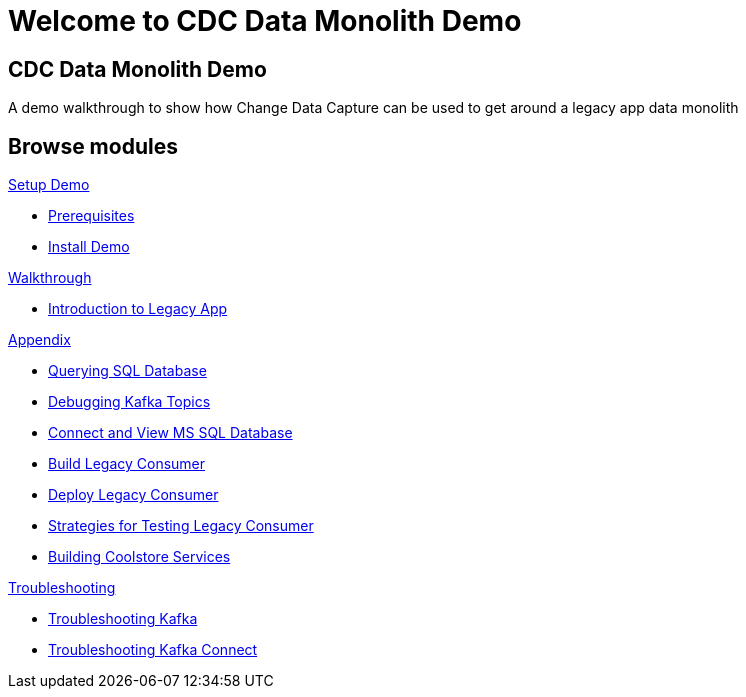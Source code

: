 = Welcome to CDC Data Monolith Demo
:page-layout: home
:!sectids:

[.text-center.strong]
== CDC Data Monolith Demo

A demo walkthrough to show how Change Data Capture can be used to get around a legacy app data monolith

[.tiles.browse]
== Browse modules

[.tile]
.xref:01-setup.adoc[Setup Demo]
* xref:01-setup.adoc#prerequisite[Prerequisites]
* xref:01-setup.adoc#install[Install Demo]

[.tile]
.xref:02-walkthrough.adoc[Walkthrough]
* xref:02-walkthrough.adoc#legacy[Introduction to Legacy App]

[.tile]
.xref:03-appendix[Appendix]
* xref:03-appendix.adoc#querysql[Querying SQL Database]
* xref:03-appendix.adoc#kafkatopicdebug[Debugging Kafka Topics]
* xref:03-appendix.adoc#mssql[Connect and View MS SQL Database]
* xref:03-appendix.adoc#build[Build Legacy Consumer]
* xref:03-appendix.adoc#deploy[Deploy Legacy Consumer]
* xref:03-appendix.adoc#testapp[Strategies for Testing Legacy Consumer]
* xref:03-appendix.adoc#buildcoolstore[Building Coolstore Services]

[.tile]
.xref:04-troubleshooting[Troubleshooting]
* xref:04-troubleshooting.adoc#kafka[Troubleshooting Kafka]
* xref:04-troubleshooting.adoc#kafkaconnect[Troubleshooting Kafka Connect]